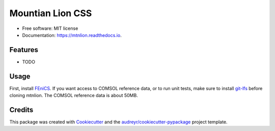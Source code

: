 =================
Mountian Lion CSS
=================


.. image:: https://img.shields.io/pypi/v/mtnlion.svg
        :target: https://pypi.python.org/pypi/mtnlion

.. image:: https://img.shields.io/travis/macklenc/mtnlion.svg
        :target: https://travis-ci.org/macklenc/mtnlion

.. image:: https://readthedocs.org/projects/mtnlion/badge/?version=devel
        :target: http://mtnlion.readthedocs.io/en/devel/?badge=devel
        :alt: Documentation Status

.. image:: https://pyup.io/repos/github/macklenc/mtnlion/shield.svg
     :target: https://pyup.io/repos/github/macklenc/mtnlion/
     :alt: Updates



                Mountain Lion Continuum-Scale Lithium-Ion Cell Simulator uses FEniCS to solve partial differential equation models for lithium-ion cells.


* Free software: MIT license
* Documentation: https://mtnlion.readthedocs.io.


Features
--------

* TODO

Usage
-----
First, install `FEniCS <https://fenicsproject.org/download/>`_. If you want access to COMSOL reference data, or to run unit tests, make 
sure to install `git-lfs <https://git-lfs.github.com/>`_ before cloning mtnlion. The COMSOL reference data is about 50MB.


Credits
-------

This package was created with Cookiecutter_ and the `audreyr/cookiecutter-pypackage`_ project template.

.. _Cookiecutter: https://github.com/audreyr/cookiecutter
.. _`audreyr/cookiecutter-pypackage`: https://github.com/audreyr/cookiecutter-pypackage
